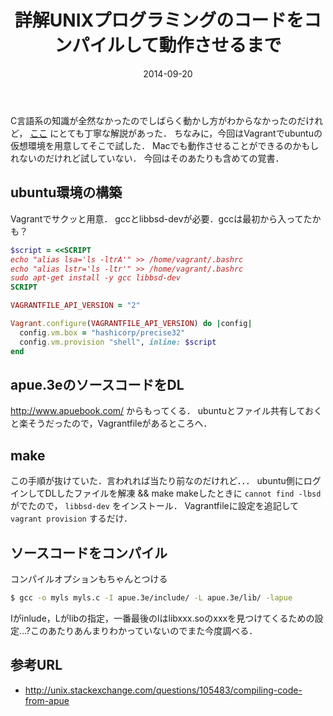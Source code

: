 #+LAYOUT: post
#+TITLE: 詳解UNIXプログラミングのコードをコンパイルして動作させるまで
#+DATE: 2014-09-20
#+TAGS: unix compile c

C言語系の知識が全然なかったのでしばらく動かし方がわからなかったのだけれど，
[[http://unix.stackexchange.com/questions/105483/compiling-code-from-apue][ここ]] にとても丁寧な解説があった．
ちなみに，今回はVagrantでubuntuの仮想環境を用意してそこで試した．
Macでも動作させることができるのかもしれないのだけれど試していない．
今回はそのあたりも含めての覚書．

** ubuntu環境の構築

Vagrantでサクッと用意．
gccとlibbsd-devが必要．gccは最初から入ってたかも？

#+BEGIN_SRC ruby
$script = <<SCRIPT
echo "alias lsa='ls -ltrA'" >> /home/vagrant/.bashrc
echo "alias lstr='ls -ltr'" >> /home/vagrant/.bashrc
sudo apt-get install -y gcc libbsd-dev
SCRIPT

VAGRANTFILE_API_VERSION = "2"

Vagrant.configure(VAGRANTFILE_API_VERSION) do |config|
  config.vm.box = "hashicorp/precise32"
  config.vm.provision "shell", inline: $script
end
#+END_SRC

** apue.3eのソースコードをDL

http://www.apuebook.com/ からもってくる．
ubuntuとファイル共有しておくと楽そうだったので，Vagrantfileがあるところへ．

** make

この手順が抜けていた．言われれば当たり前なのだけれど．．．
ubuntu側にログインしてDLしたファイルを解凍 && make
makeしたときに =cannot find -lbsd= がでたので，
=libbsd-dev= をインストール．
Vagrantfileに設定を追記して =vagrant provision= するだけ．

** ソースコードをコンパイル

コンパイルオプションもちゃんとつける

#+BEGIN_SRC bash
$ gcc -o myls myls.c -I apue.3e/include/ -L apue.3e/lib/ -lapue
#+END_SRC

Iがinlude，Lがlibの指定，一番最後のlはlibxxx.soのxxxを見つけてくるための設定...?このあたりあんまりわかっていないのでまた今度調べる．

** 参考URL

- http://unix.stackexchange.com/questions/105483/compiling-code-from-apue

